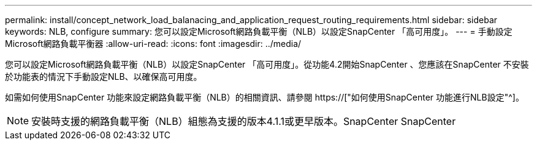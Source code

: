 ---
permalink: install/concept_network_load_balanacing_and_application_request_routing_requirements.html 
sidebar: sidebar 
keywords: NLB, configure 
summary: 您可以設定Microsoft網路負載平衡（NLB）以設定SnapCenter 「高可用度」。 
---
= 手動設定Microsoft網路負載平衡器
:allow-uri-read: 
:icons: font
:imagesdir: ../media/


[role="lead"]
您可以設定Microsoft網路負載平衡（NLB）以設定SnapCenter 「高可用度」。從功能4.2開始SnapCenter 、您應該在SnapCenter 不安裝於功能表的情況下手動設定NLB、以確保高可用度。

如需如何使用SnapCenter 功能來設定網路負載平衡（NLB）的相關資訊、請參閱 https://["如何使用SnapCenter 功能進行NLB設定"^]。


NOTE: 安裝時支援的網路負載平衡（NLB）組態為支援的版本4.1.1或更早版本。SnapCenter SnapCenter
